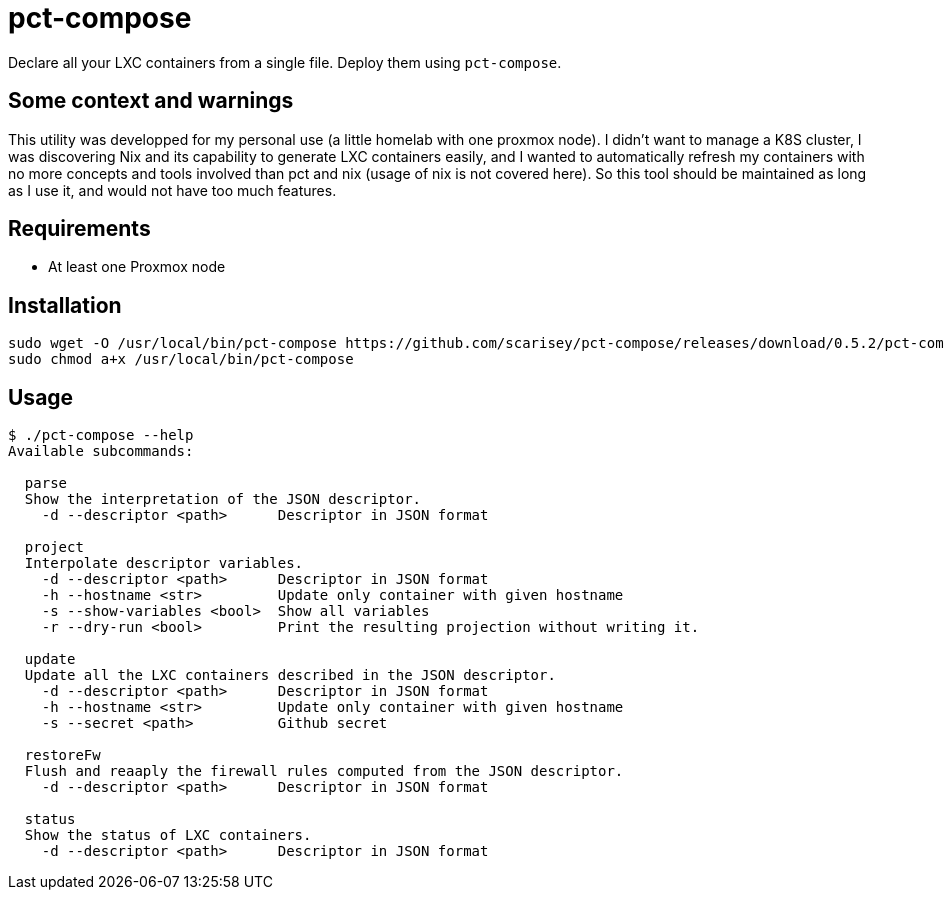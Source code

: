 = pct-compose

Declare all your LXC containers from a single file. Deploy them using `pct-compose`.

== Some context and warnings

This utility was developped for my personal use (a little homelab with one proxmox node).
I didn't want to manage a K8S cluster, I was discovering Nix and its capability to generate LXC containers easily, and I wanted to automatically refresh my containers with no more concepts and tools involved than pct and nix (usage of nix is not covered here).
So this tool should be maintained as long as I use it, and would not have too much features.

== Requirements

 * At least one Proxmox node

== Installation

[source, bash]
----
sudo wget -O /usr/local/bin/pct-compose https://github.com/scarisey/pct-compose/releases/download/0.5.2/pct-compose
sudo chmod a+x /usr/local/bin/pct-compose
----

== Usage


```
$ ./pct-compose --help
Available subcommands:

  parse
  Show the interpretation of the JSON descriptor.
    -d --descriptor <path>      Descriptor in JSON format

  project
  Interpolate descriptor variables.
    -d --descriptor <path>      Descriptor in JSON format
    -h --hostname <str>         Update only container with given hostname
    -s --show-variables <bool>  Show all variables
    -r --dry-run <bool>         Print the resulting projection without writing it.

  update
  Update all the LXC containers described in the JSON descriptor.
    -d --descriptor <path>      Descriptor in JSON format
    -h --hostname <str>         Update only container with given hostname
    -s --secret <path>          Github secret

  restoreFw
  Flush and reaaply the firewall rules computed from the JSON descriptor.
    -d --descriptor <path>      Descriptor in JSON format

  status
  Show the status of LXC containers.
    -d --descriptor <path>      Descriptor in JSON format

```
